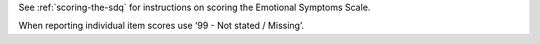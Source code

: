See :ref:`scoring-the-sdq` for instructions on scoring the Emotional Symptoms Scale.

When reporting individual item scores use ‘99 - Not stated / Missing’.
